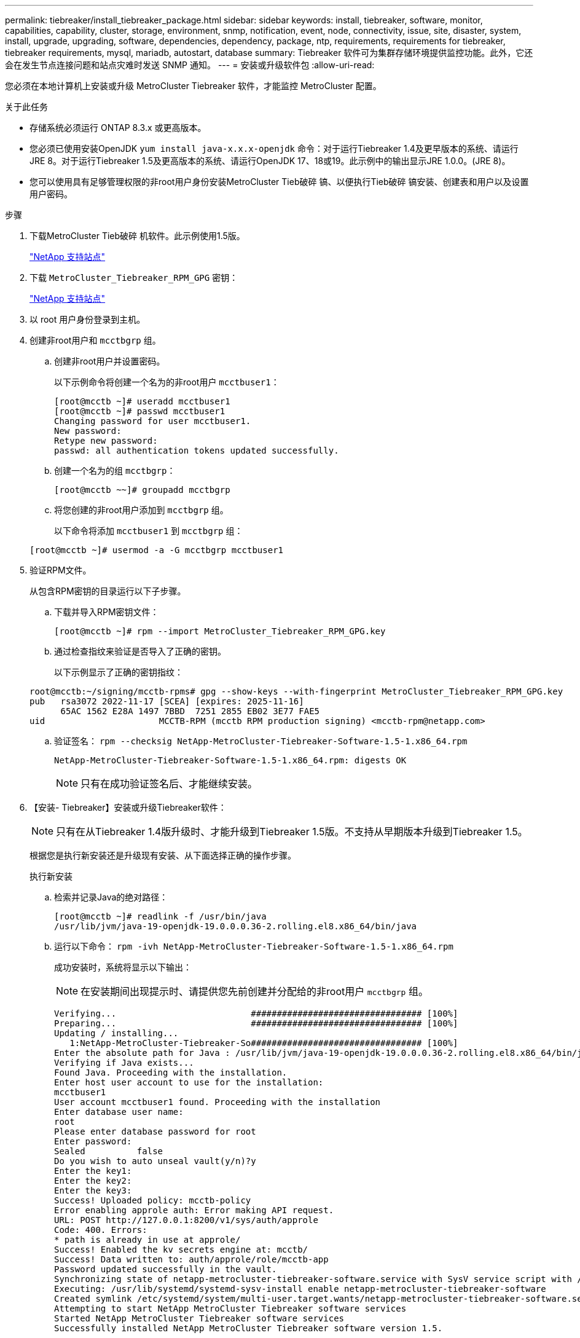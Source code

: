 ---
permalink: tiebreaker/install_tiebreaker_package.html 
sidebar: sidebar 
keywords: install, tiebreaker, software, monitor, capabilities, capability, cluster, storage, environment, snmp, notification, event, node, connectivity, issue, site, disaster, system, install, upgrade, upgrading, software, dependencies, dependency, package, ntp, requirements, requirements for tiebreaker, tiebreaker requirements, mysql, mariadb, autostart, database 
summary: Tiebreaker 软件可为集群存储环境提供监控功能。此外，它还会在发生节点连接问题和站点灾难时发送 SNMP 通知。 
---
= 安装或升级软件包
:allow-uri-read: 


[role="lead"]
您必须在本地计算机上安装或升级 MetroCluster Tiebreaker 软件，才能监控 MetroCluster 配置。

.关于此任务
* 存储系统必须运行 ONTAP 8.3.x 或更高版本。
* 您必须已使用安装OpenJDK `yum install java-x.x.x-openjdk` 命令：对于运行Tiebreaker 1.4及更早版本的系统、请运行JRE 8。对于运行Tiebreaker 1.5及更高版本的系统、请运行OpenJDK 17、18或19。此示例中的输出显示JRE 1.0.0。(JRE 8)。
* 您可以使用具有足够管理权限的非root用户身份安装MetroCluster Tieb破碎 镐、以便执行Tieb破碎 镐安装、创建表和用户以及设置用户密码。


.步骤
. 下载MetroCluster Tieb破碎 机软件。此示例使用1.5版。
+
https://mysupport.netapp.com/site/["NetApp 支持站点"^]

. 下载 `MetroCluster_Tiebreaker_RPM_GPG` 密钥：
+
https://mysupport.netapp.com/site/["NetApp 支持站点"^]

. 以 root 用户身份登录到主机。
. 创建非root用户和 `mcctbgrp` 组。
+
.. 创建非root用户并设置密码。
+
以下示例命令将创建一个名为的非root用户 `mcctbuser1`：

+
[listing]
----
[root@mcctb ~]# useradd mcctbuser1
[root@mcctb ~]# passwd mcctbuser1
Changing password for user mcctbuser1.
New password:
Retype new password:
passwd: all authentication tokens updated successfully.
----
.. 创建一个名为的组 `mcctbgrp`：
+
`[root@mcctb ~~]# groupadd mcctbgrp`

.. 将您创建的非root用户添加到 `mcctbgrp` 组。
+
以下命令将添加 `mcctbuser1` 到 `mcctbgrp` 组：

+
`[root@mcctb ~]# usermod -a -G mcctbgrp mcctbuser1`



. 验证RPM文件。
+
从包含RPM密钥的目录运行以下子步骤。

+
.. 下载并导入RPM密钥文件：
+
[listing]
----
[root@mcctb ~]# rpm --import MetroCluster_Tiebreaker_RPM_GPG.key
----
.. 通过检查指纹来验证是否导入了正确的密钥。
+
以下示例显示了正确的密钥指纹：

+
[listing]
----
root@mcctb:~/signing/mcctb-rpms# gpg --show-keys --with-fingerprint MetroCluster_Tiebreaker_RPM_GPG.key
pub   rsa3072 2022-11-17 [SCEA] [expires: 2025-11-16]
      65AC 1562 E28A 1497 7BBD  7251 2855 EB02 3E77 FAE5
uid                      MCCTB-RPM (mcctb RPM production signing) <mcctb-rpm@netapp.com>
----
.. 验证签名： `rpm --checksig NetApp-MetroCluster-Tiebreaker-Software-1.5-1.x86_64.rpm`
+
[listing]
----
NetApp-MetroCluster-Tiebreaker-Software-1.5-1.x86_64.rpm: digests OK
----
+

NOTE: 只有在成功验证签名后、才能继续安装。



. 【安装- Tiebreaker】安装或升级Tiebreaker软件：
+

NOTE: 只有在从Tiebreaker 1.4版升级时、才能升级到Tiebreaker 1.5版。不支持从早期版本升级到Tiebreaker 1.5。

+
根据您是执行新安装还是升级现有安装、从下面选择正确的操作步骤。

+
[role="tabbed-block"]
====
.执行新安装
--
.. 检索并记录Java的绝对路径：
+
[listing]
----
[root@mcctb ~]# readlink -f /usr/bin/java
/usr/lib/jvm/java-19-openjdk-19.0.0.0.36-2.rolling.el8.x86_64/bin/java
----
.. 运行以下命令：
`rpm -ivh NetApp-MetroCluster-Tiebreaker-Software-1.5-1.x86_64.rpm`
+
成功安装时，系统将显示以下输出：

+

NOTE: 在安装期间出现提示时、请提供您先前创建并分配给的非root用户 `mcctbgrp` 组。

+
[listing]
----

Verifying...                          ################################# [100%]
Preparing...                          ################################# [100%]
Updating / installing...
   1:NetApp-MetroCluster-Tiebreaker-So################################# [100%]
Enter the absolute path for Java : /usr/lib/jvm/java-19-openjdk-19.0.0.0.36-2.rolling.el8.x86_64/bin/java
Verifying if Java exists...
Found Java. Proceeding with the installation.
Enter host user account to use for the installation:
mcctbuser1
User account mcctbuser1 found. Proceeding with the installation
Enter database user name:
root
Please enter database password for root
Enter password:
Sealed          false
Do you wish to auto unseal vault(y/n)?y
Enter the key1:
Enter the key2:
Enter the key3:
Success! Uploaded policy: mcctb-policy
Error enabling approle auth: Error making API request.
URL: POST http://127.0.0.1:8200/v1/sys/auth/approle
Code: 400. Errors:
* path is already in use at approle/
Success! Enabled the kv secrets engine at: mcctb/
Success! Data written to: auth/approle/role/mcctb-app
Password updated successfully in the vault.
Synchronizing state of netapp-metrocluster-tiebreaker-software.service with SysV service script with /usr/lib/systemd/systemd-sysv-install.
Executing: /usr/lib/systemd/systemd-sysv-install enable netapp-metrocluster-tiebreaker-software
Created symlink /etc/systemd/system/multi-user.target.wants/netapp-metrocluster-tiebreaker-software.service → /etc/systemd/system/netapp-metrocluster-tiebreaker-software.service.
Attempting to start NetApp MetroCluster Tiebreaker software services
Started NetApp MetroCluster Tiebreaker software services
Successfully installed NetApp MetroCluster Tiebreaker software version 1.5.

----


--
.升级现有安装
--
.. 验证是否已安装受支持的OpenJDK版本、以及是否为主机上的当前Java版本。
+

NOTE: 要升级到Tiebreaker 1.5、您必须安装OpenJDK 17、18或19版。

+
[listing]
----
[root@mcctb ~]# readlink -f /usr/bin/java
/usr/lib/jvm/java-19-openjdk-19.0.0.0.36-2.rolling.el8.x86_64/bin/java
----
.. 验证存储服务是否已取消密封并正在运行： `vault status`
+
[listing]
----
[root@mcctb ~]# vault status
Key             Value
---             -----
Seal Type       shamir
Initialized     true
Sealed          false
Total Shares    5
Threshold       3
Version         1.12.2
Build Date      2022-11-23T12:53:46Z
Storage Type    file
Cluster Name    vault
Cluster ID      <cluster_id>
HA Enabled      false
----
.. 升级Tiebreaker软件。
+
[listing]
----
[root@mcctb ~]# rpm -Uvh NetApp-MetroCluster-Tiebreaker-Software-1.5-1.x86_64.rpm
----
+
成功升级后，系统将显示以下输出：

+
[listing]
----

Verifying...                          ################################# [100%]
Preparing...                          ################################# [100%]
Updating / installing...
   1:NetApp-MetroCluster-Tiebreaker-So################################# [ 50%]

Enter the absolute path for Java : /usr/lib/jvm/java-19-openjdk-19.0.0.0.36-2.rolling.el8.x86_64/bin/java
Verifying if Java exists...
Found Java. Proceeding with the installation.
Enter host user account to use for the installation:
mcctbuser1
User account mcctbuser1 found. Proceeding with the installation
Sealed          false
Do you wish to auto unseal vault(y/n)?y
Enter the key1:
Enter the key2:
Enter the key3:
Success! Uploaded policy: mcctb-policy
Error enabling approle auth: Error making API request.
URL: POST http://127.0.0.1:8200/v1/sys/auth/approle
Code: 400. Errors:
* path is already in use at approle/
Success! Enabled the kv secrets engine at: mcctb/
Success! Data written to: auth/approle/role/mcctb-app
Enter database user name : root
Please enter database password for root
Enter password:
Password updated successfully in the database.
Password updated successfully in the vault.
Synchronizing state of netapp-metrocluster-tiebreaker-software.service with SysV service script with /usr/lib/systemd/systemd-sysv-install.
Executing: /usr/lib/systemd/systemd-sysv-install enable netapp-metrocluster-tiebreaker-software
Attempting to start NetApp MetroCluster Tiebreaker software services
Started NetApp MetroCluster Tiebreaker software services
Successfully upgraded NetApp MetroCluster Tiebreaker software to version 1.5.
Cleaning up / removing...
   2:NetApp-MetroCluster-Tiebreaker-So################################# [100%]
----


--
====
+

NOTE: 如果输入的 MySQL root 密码不正确， Tiebreaker 软件会指示已成功安装该密码，但会显示 Access Denied 消息。要解决问题描述问题，您必须使用 `rpm -e` 命令卸载 Tiebreaker 软件，然后使用正确的 MySQL root 密码重新安装该软件。

. 通过打开从Tiebreaker主机到每个节点管理LIF和集群管理LIF的SSH连接、检查Tiebreaker与MetroCluster 软件的连接。


.相关信息
https://mysupport.netapp.com/site/["NetApp 支持"^]
